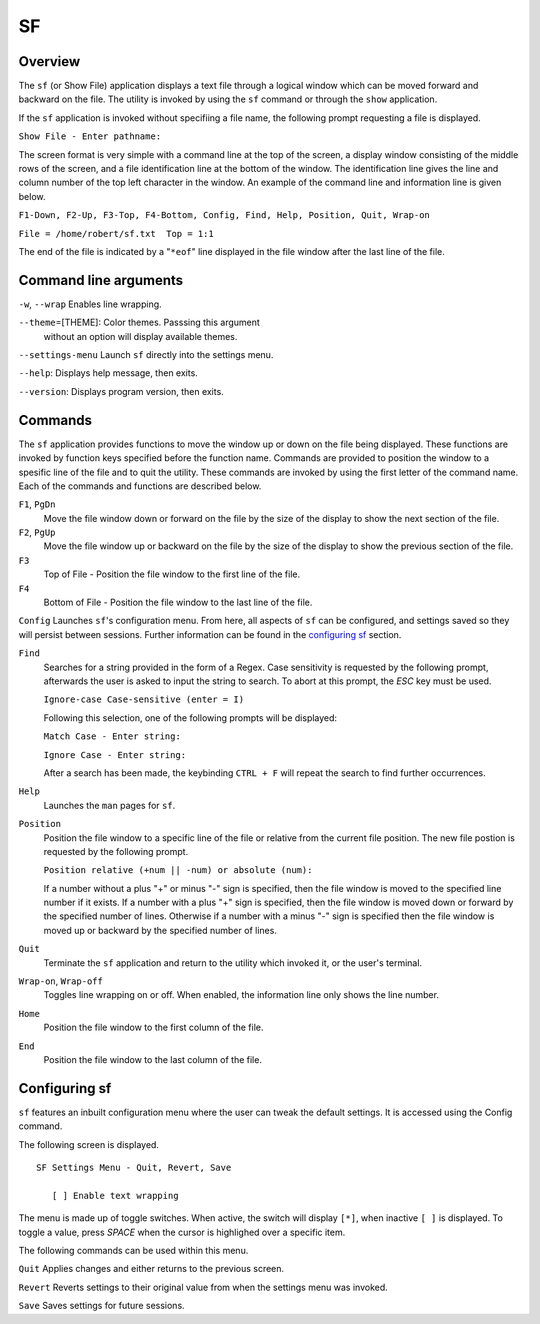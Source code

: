 SF
==

Overview
--------

The ``sf`` (or Show File) application displays a text file through a
logical window which can be moved forward and backward on the file.
The utility is invoked by using the ``sf`` command or through the
``show`` application.

If the ``sf`` application is invoked without specifiing a file name,
the following prompt requesting a file is displayed.

``Show File - Enter pathname:``

The screen format is very simple with a command line at the top of
the screen, a display window consisting of the middle rows of the
screen, and a file identification line at the bottom of the window.
The identification line gives the line and column number of the top
left character in the window. An example of the command line and
information line is given below.

``F1-Down, F2-Up, F3-Top, F4-Bottom, Config, Find, Help, Position, Quit, Wrap-on``

``File = /home/robert/sf.txt  Top = 1:1``

The end of the file is indicated by a "``*eof``" line displayed in
the file window after the last line of the file.

Command line arguments
----------------------

``-w``, ``--wrap`` Enables line wrapping.

``--theme``\ =[THEME]: Color themes. Passsing this argument
  without an option will display available themes.

``--settings-menu``
Launch ``sf`` directly into the settings menu.

``--help``: Displays help message, then exits.

``--version``: Displays program version, then exits.

Commands
--------

The ``sf`` application provides functions to move the window up or
down on the file being displayed. These functions are invoked by
function keys specified before the function name. Commands are
provided to position the window to a spesific line of the file and to
quit the utility. These commands are invoked by using the first
letter of the command name. Each of the commands and functions are
described below.

``F1``, ``PgDn``
  Move the file window down or forward on the file by the size of
  the display to show the next section of the file.

``F2``, ``PgUp``
  Move the file window up or backward on the file by the size of the
  display to show the previous section of the file.

``F3``
  Top of File - Position the file window to the first line of the
  file.

``F4``
  Bottom of File - Position the file window to the last line of the
  file.

``Config``
Launches ``sf``\ 's configuration menu. From here, all aspects of ``sf``
can be configured, and settings saved so they will persist between sessions.
Further information can be found in the `configuring sf <#configuring-sf>`__ section.

``Find``
  Searches for a string provided in the form of a Regex. Case
  sensitivity is requested by the following prompt, afterwards the
  user is asked to input the string to search. To abort at this
  prompt, the *ESC* key must be used.

  ``Ignore-case Case-sensitive (enter = I)``

  Following this selection, one of the following prompts will be
  displayed:

  ``Match Case - Enter string:``

  ``Ignore Case - Enter string:``

  After a search has been made, the keybinding ``CTRL + F`` will repeat the search
  to find further occurrences.

``Help``
  Launches the ``man`` pages for ``sf``.

``Position``
  Position the file window to a specific line of the file or
  relative from the current file position. The new file postion is
  requested by the following prompt.

  ``Position relative (+num || -num) or absolute (num):``

  If a number without a plus "+" or minus "-" sign is specified,
  then the file window is moved to the specified line number if it
  exists. If a number with a plus "+" sign is specified, then the
  file window is moved down or forward by the specified number of
  lines. Otherwise if a number with a minus "-" sign is specified
  then the file window is moved up or backward by the specified
  number of lines.

``Quit``
  Terminate the ``sf`` application and return to the utility which
  invoked it, or the user's terminal.

``Wrap-on``, ``Wrap-off``
  Toggles line wrapping on or off. When enabled, the information
  line only shows the line number.

``Home``
  Position the file window to the first column of the file.

``End``
  Position the file window to the last column of the file.

Configuring sf
--------------
``sf`` features an inbuilt configuration menu where the user can tweak
the default settings. It is accessed using the Config command.

The following screen is displayed.

::

   SF Settings Menu - Quit, Revert, Save

      [ ] Enable text wrapping

The menu is made up of toggle switches. When active, the switch will display
``[*]``, when inactive ``[ ]`` is displayed. To toggle a value, press *SPACE*
when the cursor is highlighed over a specific item.

The following commands can be used within this menu.

``Quit``
Applies changes and either returns to the previous screen.

``Revert``
Reverts settings to their original value from when the settings menu was
invoked.

``Save``
Saves settings for future sessions.
